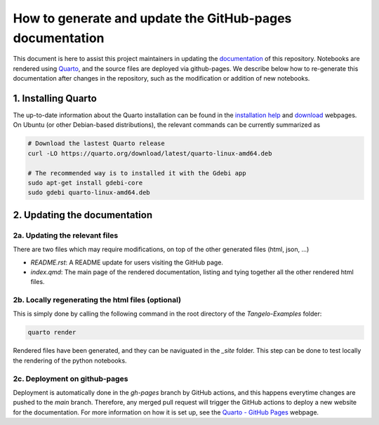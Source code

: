 How to generate and update the GitHub-pages documentation
=========================================================

This document is here to assist this project maintainers in updating the `documentation <https://goodchemistryco.github.io/Tangelo-Examples/>`_ of this repository.
Notebooks are rendered using `Quarto <https://quarto.org/>`_, and the source files are deployed via github-pages.
We describe below how to re-generate this documentation after changes in the repository, such as the modification or addition of new notebooks.

1. Installing Quarto
--------------------

The up-to-date information about the Quarto installation can be found in the `installation help <https://docs.posit.co/resources/install-quarto/>`_ and `download <https://quarto.org/docs/download/>`_ webpages.
On Ubuntu (or other Debian-based distributions), the relevant commands can be currently summarized as

.. code-block::

   # Download the lastest Quarto release
   curl -LO https://quarto.org/download/latest/quarto-linux-amd64.deb

   # The recommended way is to installed it with the Gdebi app
   sudo apt-get install gdebi-core
   sudo gdebi quarto-linux-amd64.deb


2. Updating the documentation
-----------------------------

2a. Updating the relevant files
^^^^^^^^^^^^^^^^^^^^^^^^^^^^^^^

There are two files which may require modifications, on top of the other generated files (html, json, ...)

- `README.rst`: A README update for users visiting the GitHub page.
- `index.qmd`: The main page of the rendered documentation, listing and tying together all the other rendered html files.

2b. Locally regenerating the html files (optional)
^^^^^^^^^^^^^^^^^^^^^^^^^^^^^^^^^^^^^^^^^^^^^^^^^^

This is simply done by calling the following command in the root directory of the `Tangelo-Examples` folder:

.. code-block::

   quarto render

Rendered files have been generated, and they can be naviguated in the `_site` folder.
This step can be done to test locally the rendering of the python notebooks.

2c. Deployment on github-pages
^^^^^^^^^^^^^^^^^^^^^^^^^^^^^^

Deployment is automatically done in the `gh-pages` branch by GitHub actions, and this happens everytime changes are pushed to the `main` branch.
Therefore, any merged pull request will trigger the GitHub actions to deploy a new website for the documentation.
For more information on how it is set up, see the `Quarto - GitHub Pages <https://quarto.org/docs/publishing/github-pages.html>`_ webpage.
